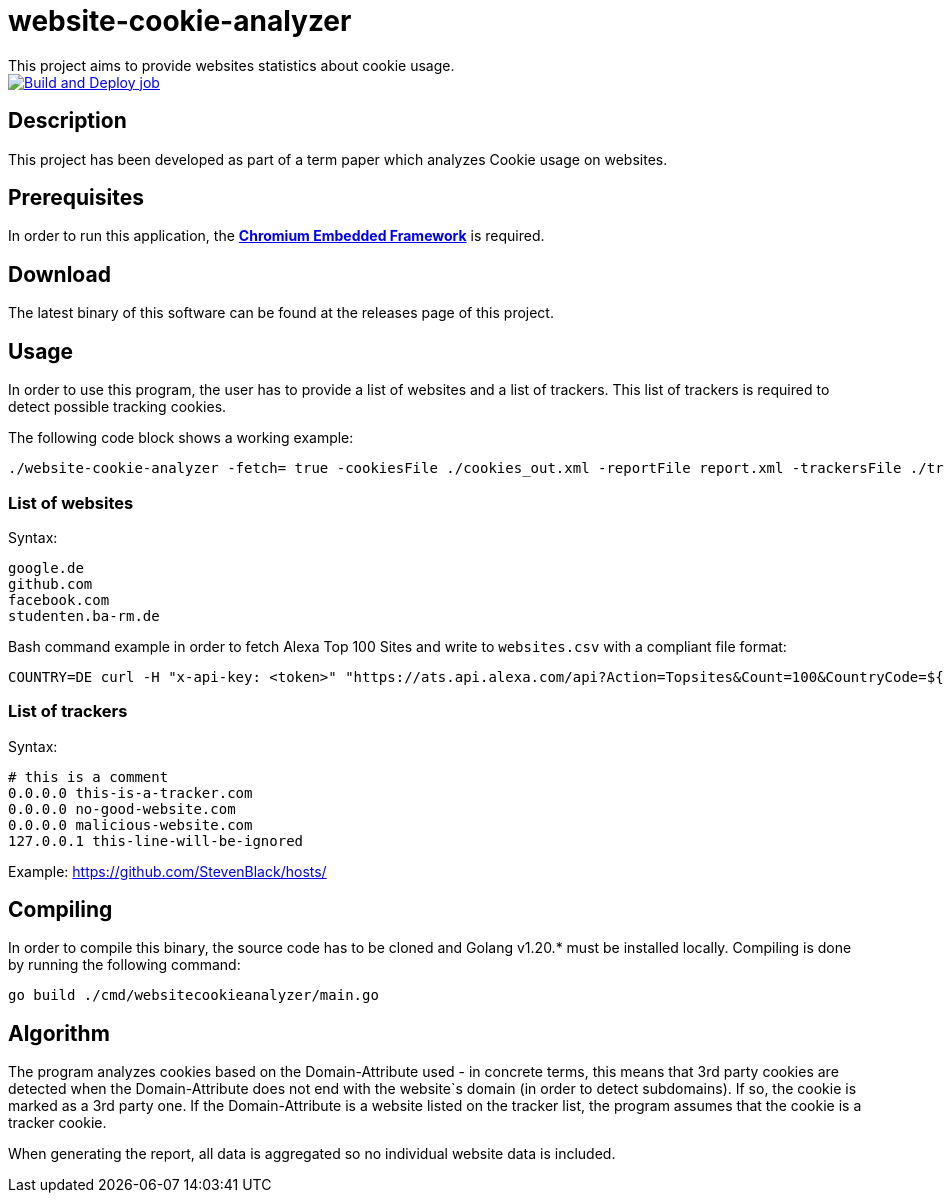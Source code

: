 = website-cookie-analyzer
This project aims to provide websites statistics about cookie usage.

[link=https://github.com/mmichaelb/website-cookie-analyzer/actions/workflows/build.yml]
image::https://github.com/mmichaelb/website-cookie-analyzer/actions/workflows/build.yml/badge.svg[Build and Deploy job]

== Description

This project has been developed as part of a term paper which analyzes Cookie usage on websites.

== Prerequisites

In order to run this application, the **https://bitbucket.org/chromiumembedded/cef/[Chromium Embedded Framework]** is required.

== Download

The latest binary of this software can be found at the releases page of this project.

== Usage

In order to use this program, the user has to provide a list of websites and a list of trackers. This list of trackers
is required to detect possible tracking cookies.

The following code block shows a working example:

[source,bash]
----
./website-cookie-analyzer -fetch= true -cookiesFile ./cookies_out.xml -reportFile report.xml -trackersFile ./trackers.csv -websitesFile ./websites_100.csv
----

=== List of websites

Syntax:

[source,text]
----
google.de
github.com
facebook.com
studenten.ba-rm.de
----

Bash command example in order to fetch Alexa Top 100 Sites and write to `websites.csv` with a compliant file format:

[source,bash]
----
COUNTRY=DE curl -H "x-api-key: <token>" "https://ats.api.alexa.com/api?Action=Topsites&Count=100&CountryCode=${COUNTRY}&ResponseGroup=Country&Start=1&Output=json" | jq -r '.Ats.Results.Result.Alexa.TopSites.Country.Sites.Site[].DataUrl' > websites.csv
----

=== List of trackers

Syntax:

[source,text]
----
# this is a comment
0.0.0.0 this-is-a-tracker.com
0.0.0.0 no-good-website.com
0.0.0.0 malicious-website.com
127.0.0.1 this-line-will-be-ignored
----

Example: https://github.com/StevenBlack/hosts/

== Compiling

In order to compile this binary, the source code has to be cloned and Golang v1.20.* must be installed locally. 
Compiling is done by running the following command:

[source,bash]
----
go build ./cmd/websitecookieanalyzer/main.go
----

== Algorithm

The program analyzes cookies based on the Domain-Attribute used - in concrete terms, this means that 3rd party cookies 
are detected when the Domain-Attribute does not end with the website`s domain (in order to detect subdomains). If so,
the cookie is marked as a 3rd party one. If the Domain-Attribute is a website listed on the tracker list, the program 
assumes that the cookie is a tracker cookie.

When generating the report, all data is aggregated so no individual website data is included. 
